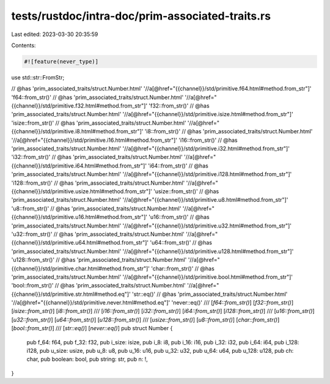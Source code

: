 tests/rustdoc/intra-doc/prim-associated-traits.rs
=================================================

Last edited: 2023-03-30 20:35:59

Contents:

.. code-block:: rs

    #![feature(never_type)]
use std::str::FromStr;

// @has 'prim_associated_traits/struct.Number.html' '//a[@href="{{channel}}/std/primitive.f64.html#method.from_str"]' 'f64::from_str()'
// @has 'prim_associated_traits/struct.Number.html' '//a[@href="{{channel}}/std/primitive.f32.html#method.from_str"]' 'f32::from_str()'
// @has 'prim_associated_traits/struct.Number.html' '//a[@href="{{channel}}/std/primitive.isize.html#method.from_str"]' 'isize::from_str()'
// @has 'prim_associated_traits/struct.Number.html' '//a[@href="{{channel}}/std/primitive.i8.html#method.from_str"]' 'i8::from_str()'
// @has 'prim_associated_traits/struct.Number.html' '//a[@href="{{channel}}/std/primitive.i16.html#method.from_str"]' 'i16::from_str()'
// @has 'prim_associated_traits/struct.Number.html' '//a[@href="{{channel}}/std/primitive.i32.html#method.from_str"]' 'i32::from_str()'
// @has 'prim_associated_traits/struct.Number.html' '//a[@href="{{channel}}/std/primitive.i64.html#method.from_str"]' 'i64::from_str()'
// @has 'prim_associated_traits/struct.Number.html' '//a[@href="{{channel}}/std/primitive.i128.html#method.from_str"]' 'i128::from_str()'
// @has 'prim_associated_traits/struct.Number.html' '//a[@href="{{channel}}/std/primitive.usize.html#method.from_str"]' 'usize::from_str()'
// @has 'prim_associated_traits/struct.Number.html' '//a[@href="{{channel}}/std/primitive.u8.html#method.from_str"]' 'u8::from_str()'
// @has 'prim_associated_traits/struct.Number.html' '//a[@href="{{channel}}/std/primitive.u16.html#method.from_str"]' 'u16::from_str()'
// @has 'prim_associated_traits/struct.Number.html' '//a[@href="{{channel}}/std/primitive.u32.html#method.from_str"]' 'u32::from_str()'
// @has 'prim_associated_traits/struct.Number.html' '//a[@href="{{channel}}/std/primitive.u64.html#method.from_str"]' 'u64::from_str()'
// @has 'prim_associated_traits/struct.Number.html' '//a[@href="{{channel}}/std/primitive.u128.html#method.from_str"]' 'u128::from_str()'
// @has 'prim_associated_traits/struct.Number.html' '//a[@href="{{channel}}/std/primitive.char.html#method.from_str"]' 'char::from_str()'
// @has 'prim_associated_traits/struct.Number.html' '//a[@href="{{channel}}/std/primitive.bool.html#method.from_str"]' 'bool::from_str()'
// @has 'prim_associated_traits/struct.Number.html' '//a[@href="{{channel}}/std/primitive.str.html#method.eq"]' 'str::eq()'
// @has 'prim_associated_traits/struct.Number.html' '//a[@href="{{channel}}/std/primitive.never.html#method.eq"]' 'never::eq()'
/// [`f64::from_str()`] [`f32::from_str()`] [`isize::from_str()`] [`i8::from_str()`]
/// [`i16::from_str()`] [`i32::from_str()`] [`i64::from_str()`] [`i128::from_str()`]
/// [`u16::from_str()`] [`u32::from_str()`] [`u64::from_str()`] [`u128::from_str()`]
/// [`usize::from_str()`] [`u8::from_str()`] [`char::from_str()`] [`bool::from_str()`]
/// [`str::eq()`] [`never::eq()`]
pub struct Number {
    pub f_64: f64,
    pub f_32: f32,
    pub i_size: isize,
    pub i_8: i8,
    pub i_16: i16,
    pub i_32: i32,
    pub i_64: i64,
    pub i_128: i128,
    pub u_size: usize,
    pub u_8: u8,
    pub u_16: u16,
    pub u_32: u32,
    pub u_64: u64,
    pub u_128: u128,
    pub ch: char,
    pub boolean: bool,
    pub string: str,
    pub n: !,
}


